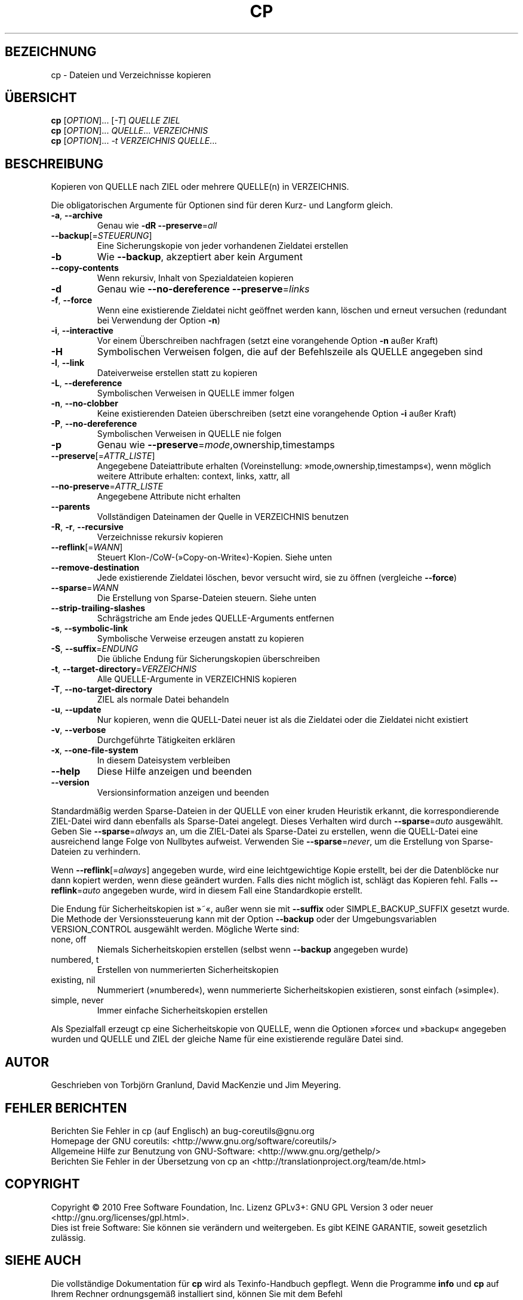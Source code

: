 .\" DO NOT MODIFY THIS FILE!  It was generated by help2man 1.35.
.\"*******************************************************************
.\"
.\" This file was generated with po4a. Translate the source file.
.\"
.\"*******************************************************************
.TH CP 1 "April 2010" "GNU coreutils 8.5" "Dienstprogramme für Benutzer"
.SH BEZEICHNUNG
cp \- Dateien und Verzeichnisse kopieren
.SH ÜBERSICHT
\fBcp\fP [\fIOPTION\fP]... [\fI\-T\fP] \fIQUELLE ZIEL\fP
.br
\fBcp\fP [\fIOPTION\fP]... \fIQUELLE\fP... \fIVERZEICHNIS\fP
.br
\fBcp\fP [\fIOPTION\fP]... \fI\-t VERZEICHNIS QUELLE\fP...
.SH BESCHREIBUNG
.\" Add any additional description here
.PP
Kopieren von QUELLE nach ZIEL oder mehrere QUELLE(n) in VERZEICHNIS.
.PP
Die obligatorischen Argumente für Optionen sind für deren Kurz\- und Langform
gleich.
.TP 
\fB\-a\fP, \fB\-\-archive\fP
Genau wie \fB\-dR\fP \fB\-\-preserve\fP=\fIall\fP
.TP 
\fB\-\-backup\fP[=\fISTEUERUNG\fP]
Eine Sicherungskopie von jeder vorhandenen Zieldatei erstellen
.TP 
\fB\-b\fP
Wie \fB\-\-backup\fP, akzeptiert aber kein Argument
.TP 
\fB\-\-copy\-contents\fP
Wenn rekursiv, Inhalt von Spezialdateien kopieren
.TP 
\fB\-d\fP
Genau wie \fB\-\-no\-dereference\fP \fB\-\-preserve\fP=\fIlinks\fP
.TP 
\fB\-f\fP, \fB\-\-force\fP
Wenn eine existierende Zieldatei nicht geöffnet werden kann, löschen und
erneut versuchen (redundant bei Verwendung der Option \fB\-n\fP)
.TP 
\fB\-i\fP, \fB\-\-interactive\fP
Vor einem Überschreiben nachfragen (setzt eine vorangehende Option \fB\-n\fP
außer Kraft)
.TP 
\fB\-H\fP
Symbolischen Verweisen folgen, die auf der Befehlszeile als QUELLE angegeben
sind
.TP 
\fB\-l\fP, \fB\-\-link\fP
Dateiverweise erstellen statt zu kopieren
.TP 
\fB\-L\fP, \fB\-\-dereference\fP
Symbolischen Verweisen in QUELLE immer folgen
.TP 
\fB\-n\fP, \fB\-\-no\-clobber\fP
Keine existierenden Dateien überschreiben (setzt eine vorangehende Option
\fB\-i\fP außer Kraft)
.TP 
\fB\-P\fP, \fB\-\-no\-dereference\fP
Symbolischen Verweisen in QUELLE nie folgen
.TP 
\fB\-p\fP
Genau wie \fB\-\-preserve\fP=\fImode\fP,ownership,timestamps
.TP 
\fB\-\-preserve\fP[=\fIATTR_LISTE\fP]
Angegebene Dateiattribute erhalten (Voreinstellung:
»mode,ownership,timestamps«), wenn möglich weitere Attribute erhalten:
context, links, xattr, all
.TP 
\fB\-\-no\-preserve\fP=\fIATTR_LISTE\fP
Angegebene Attribute nicht erhalten
.TP 
\fB\-\-parents\fP
Vollständigen Dateinamen der Quelle in VERZEICHNIS benutzen
.TP 
\fB\-R\fP, \fB\-r\fP, \fB\-\-recursive\fP
Verzeichnisse rekursiv kopieren
.TP 
\fB\-\-reflink\fP[=\fIWANN\fP]
Steuert Klon\-/CoW\-(»Copy\-on\-Write«)\-Kopien. Siehe unten
.TP 
\fB\-\-remove\-destination\fP
Jede existierende Zieldatei löschen, bevor versucht wird, sie zu öffnen
(vergleiche \fB\-\-force\fP)
.TP 
\fB\-\-sparse\fP=\fIWANN\fP
Die Erstellung von Sparse\-Dateien steuern. Siehe unten
.TP 
\fB\-\-strip\-trailing\-slashes\fP
Schrägstriche am Ende jedes QUELLE‐Arguments entfernen
.TP 
\fB\-s\fP, \fB\-\-symbolic\-link\fP
Symbolische Verweise erzeugen anstatt zu kopieren
.TP 
\fB\-S\fP, \fB\-\-suffix\fP=\fIENDUNG\fP
Die übliche Endung für Sicherungskopien überschreiben
.TP 
\fB\-t\fP, \fB\-\-target\-directory\fP=\fIVERZEICHNIS\fP
Alle QUELLE‐Argumente in VERZEICHNIS kopieren
.TP 
\fB\-T\fP, \fB\-\-no\-target\-directory\fP
ZIEL als normale Datei behandeln
.TP 
\fB\-u\fP, \fB\-\-update\fP
Nur kopieren, wenn die QUELL‐Datei neuer ist als die Zieldatei oder die
Zieldatei nicht existiert
.TP 
\fB\-v\fP, \fB\-\-verbose\fP
Durchgeführte Tätigkeiten erklären
.TP 
\fB\-x\fP, \fB\-\-one\-file\-system\fP
In diesem Dateisystem verbleiben
.TP 
\fB\-\-help\fP
Diese Hilfe anzeigen und beenden
.TP 
\fB\-\-version\fP
Versionsinformation anzeigen und beenden
.PP
Standardmäßig werden Sparse\-Dateien in der QUELLE von einer kruden Heuristik
erkannt, die korrespondierende ZIEL\-Datei wird dann ebenfalls als
Sparse\-Datei angelegt. Dieses Verhalten wird durch \fB\-\-sparse\fP=\fIauto\fP
ausgewählt. Geben Sie \fB\-\-sparse\fP=\fIalways\fP an, um die ZIEL\-Datei als
Sparse\-Datei zu erstellen, wenn die QUELL\-Datei eine ausreichend lange Folge
von Nullbytes aufweist. Verwenden Sie \fB\-\-sparse\fP=\fInever\fP, um die
Erstellung von Sparse\-Dateien zu verhindern.
.PP
Wenn \fB\-\-reflink\fP[=\fIalways\fP] angegeben wurde, wird eine leichtgewichtige
Kopie erstellt, bei der die Datenblöcke nur dann kopiert werden, wenn diese
geändert wurden. Falls dies nicht möglich ist, schlägt das Kopieren
fehl. Falls \fB\-\-reflink\fP=\fIauto\fP angegeben wurde, wird in diesem Fall eine
Standardkopie erstellt.
.PP
Die Endung für Sicherheitskopien ist »~«, außer wenn sie mit \fB\-\-suffix\fP
oder SIMPLE_BACKUP_SUFFIX gesetzt wurde. Die Methode der Versionssteuerung
kann mit der Option \fB\-\-backup\fP oder der Umgebungsvariablen VERSION_CONTROL
ausgewählt werden. Mögliche Werte sind:
.TP 
none, off
Niemals Sicherheitskopien erstellen (selbst wenn \fB\-\-backup\fP angegeben
wurde)
.TP 
numbered, t
Erstellen von nummerierten Sicherheitskopien
.TP 
existing, nil
Nummeriert (»numbered«), wenn nummerierte Sicherheitskopien existieren,
sonst einfach (»simple«).
.TP 
simple, never
Immer einfache Sicherheitskopien erstellen
.PP
Als Spezialfall erzeugt cp eine Sicherheitskopie von QUELLE, wenn die
Optionen »force« und »backup« angegeben wurden und QUELLE und ZIEL der
gleiche Name für eine existierende reguläre Datei sind.
.SH AUTOR
Geschrieben von Torbjörn Granlund, David MacKenzie und Jim Meyering.
.SH "FEHLER BERICHTEN"
Berichten Sie Fehler in cp (auf Englisch) an bug\-coreutils@gnu.org
.br
Homepage der GNU coreutils: <http://www.gnu.org/software/coreutils/>
.br
Allgemeine Hilfe zur Benutzung von GNU\-Software:
<http://www.gnu.org/gethelp/>
.br
Berichten Sie Fehler in der Übersetzung von cp an
<http://translationproject.org/team/de.html>
.SH COPYRIGHT
Copyright \(co 2010 Free Software Foundation, Inc. Lizenz GPLv3+: GNU GPL
Version 3 oder neuer <http://gnu.org/licenses/gpl.html>.
.br
Dies ist freie Software: Sie können sie verändern und weitergeben. Es gibt
KEINE GARANTIE, soweit gesetzlich zulässig.
.SH "SIEHE AUCH"
Die vollständige Dokumentation für \fBcp\fP wird als Texinfo\-Handbuch
gepflegt. Wenn die Programme \fBinfo\fP und \fBcp\fP auf Ihrem Rechner
ordnungsgemäß installiert sind, können Sie mit dem Befehl
.IP
\fBinfo coreutils \(aqcp invocation\(aq\fP
.PP
auf das vollständige Handbuch zugreifen.

.SH ÜBERSETZUNG
Die deutsche Übersetzung dieser Handbuchseite wurde von
Karl Eichwalder <ke@suse.de>,
Lutz Behnke <lutz.behnke@gmx.de>,
Michael Schmidt <michael@guug.de>,
Michael Piefel <piefel@informatik.hu-berlin.de>
und
Tobias Quathamer <toddy@debian.org>
erstellt.

Diese Übersetzung ist Freie Dokumentation; lesen Sie die
GNU General Public License Version 3 oder neuer bezüglich der
Copyright-Bedingungen. Es wird KEINE HAFTUNG übernommen.

Wenn Sie Fehler in der Übersetzung dieser Handbuchseite finden,
schicken Sie bitte eine E-Mail an <debian-l10n-german@lists.debian.org>.
